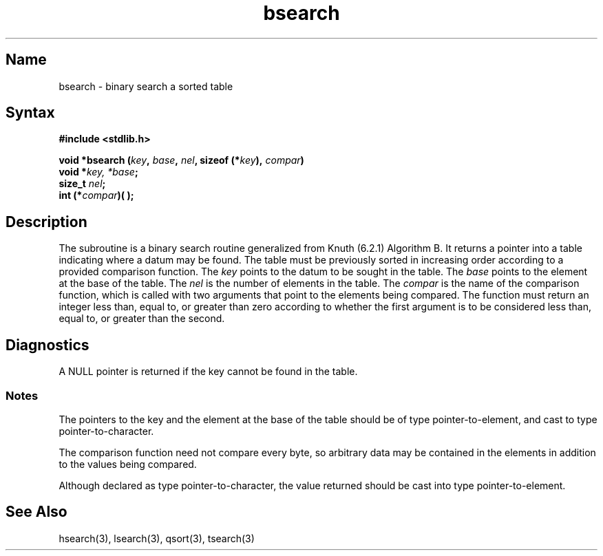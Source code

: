 .\" SCCSID: @(#)bsearch.3	8.1	9/11/90
.TH bsearch 3 
.SH Name
bsearch \- binary search a sorted table
.SH Syntax
.nf
.B #include <stdlib.h>
.PP
.B "void *bsearch (\fIkey\fP, \fIbase\fP, \fInel\fP, sizeof (*\fIkey\fP), \fIcompar\fP)"
.B "void *\fIkey, *base\fP;
.br
.B size_t \fInel\fP;
.B int (*\fIcompar\fP)\^( )\^;
.fi
.SH Description
.NXR "bsearch subroutine"
.NXR "bsearch subroutine" "tsearch subroutine"
.NXR "binary search routine"
The
.PN bsearch
subroutine
is a binary search routine generalized from Knuth (6.2.1) Algorithm B.
It returns a pointer into a table indicating where
a datum may be found.
The table must be previously sorted in increasing order
according to a provided comparison function.
The
.I key\^
points to the datum to be sought in the table.
The
.I base\^
points to the element at the base of the table.
The
.I nel\^
is the number of elements in the table.
The
.I compar\^
is the name of the comparison function,
which is called with two arguments that point
to the elements being compared.
The function must return
an integer less than, equal to, or greater than zero
according to whether the first argument is to be considered
less than, equal to, or greater than the second.
.SH Diagnostics
A NULL
pointer is returned if the key cannot be found in the table.
.SS Notes
The pointers to the key and the
element at the base of the table should be
of type pointer-to-element,
and cast to type pointer-to-character.
.PP
The comparison function need not compare every byte,
so arbitrary data may be contained in the elements in addition to the values
being compared.
.PP
Although declared as type pointer-to-character,
the value returned should be cast into type pointer-to-element.
.SH See Also
hsearch(3), lsearch(3), qsort(3), tsearch(3)
